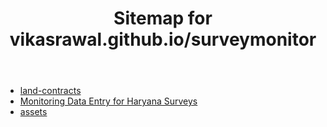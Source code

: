 #+TITLE: Sitemap for vikasrawal.github.io/surveymonitor

- [[file:land-contracts.org][land-contracts]]
- [[file:index.org][Monitoring Data Entry for Haryana Surveys]]
- [[file:assets.org][assets]]